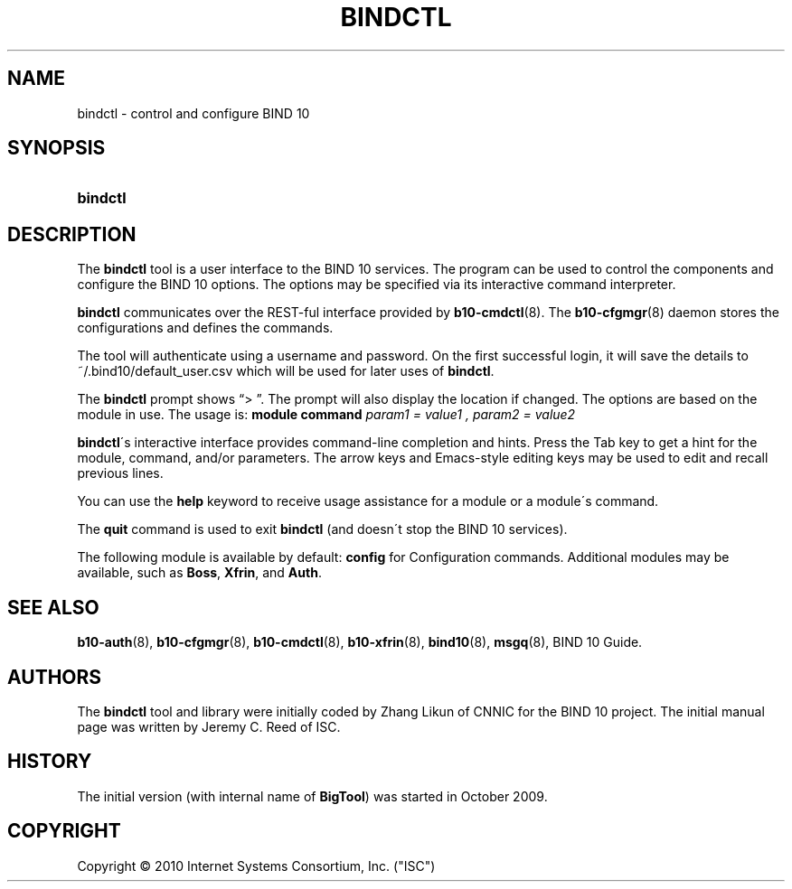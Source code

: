 '\" t
.\"     Title: bindctl
.\"    Author: [see the "AUTHORS" section]
.\" Generator: DocBook XSL Stylesheets v1.75.2 <http://docbook.sf.net/>
.\"      Date: March 18, 2010
.\"    Manual: BIND10
.\"    Source: BIND10
.\"  Language: English
.\"
.TH "BINDCTL" "1" "March 18, 2010" "BIND10" "BIND10"
.\" -----------------------------------------------------------------
.\" * set default formatting
.\" -----------------------------------------------------------------
.\" disable hyphenation
.nh
.\" disable justification (adjust text to left margin only)
.ad l
.\" -----------------------------------------------------------------
.\" * MAIN CONTENT STARTS HERE *
.\" -----------------------------------------------------------------
.SH "NAME"
bindctl \- control and configure BIND 10
.SH "SYNOPSIS"
.HP \w'\fBbindctl\fR\ 'u
\fBbindctl\fR
.SH "DESCRIPTION"
.PP
The
\fBbindctl\fR
tool is a user interface to the BIND 10 services\&. The program can be used to control the components and configure the BIND 10 options\&. The options may be specified
via its interactive command interpreter\&.
.PP

\fBbindctl\fR
communicates over the REST\-ful interface provided by
\fBb10-cmdctl\fR(8)\&. The
\fBb10-cfgmgr\fR(8)
daemon stores the configurations and defines the commands\&.
.PP
The tool will authenticate using a username and password\&. On the first successful login, it will save the details to
~/\&.bind10/default_user\&.csv
which will be used for later uses of
\fBbindctl\fR\&.
.PP
The
\fBbindctl\fR
prompt shows
\(lq> \(rq\&. The prompt will also display the location if changed\&. The options are based on the module in use\&. The usage is:
\fBmodule\fR
\fBcommand\fR
\fIparam1 = value1 , \fR\fI\fIparam2 = value2\fR\fR
.PP

\fBbindctl\fR\'s interactive interface provides command\-line completion and hints\&. Press the Tab key to get a hint for the module, command, and/or parameters\&.
The arrow keys and Emacs\-style editing keys may be used to edit and recall previous lines\&.
.PP
You can use the
\fBhelp\fR
keyword to receive usage assistance for a module or a module\'s command\&.
.PP
The
\fBquit\fR
command is used to exit
\fBbindctl\fR
(and doesn\'t stop the BIND 10 services)\&.
.PP
The following module is available by default:
\fBconfig\fR
for Configuration commands\&.
Additional modules may be available, such as
\fBBoss\fR,
\fBXfrin\fR, and
\fBAuth\fR\&.
.SH "SEE ALSO"
.PP

\fBb10-auth\fR(8),
\fBb10-cfgmgr\fR(8),
\fBb10-cmdctl\fR(8),
\fBb10-xfrin\fR(8),
\fBbind10\fR(8),
\fBmsgq\fR(8),
BIND 10 Guide\&.
.SH "AUTHORS"
.PP
The
\fBbindctl\fR
tool and library were initially coded by Zhang Likun of CNNIC for the BIND 10 project\&. The initial manual page was written by Jeremy C\&. Reed of ISC\&.
.SH "HISTORY"
.PP
The initial version (with internal name of
\fBBigTool\fR) was started in October 2009\&.
.SH "COPYRIGHT"
.br
Copyright \(co 2010 Internet Systems Consortium, Inc. ("ISC")
.br
